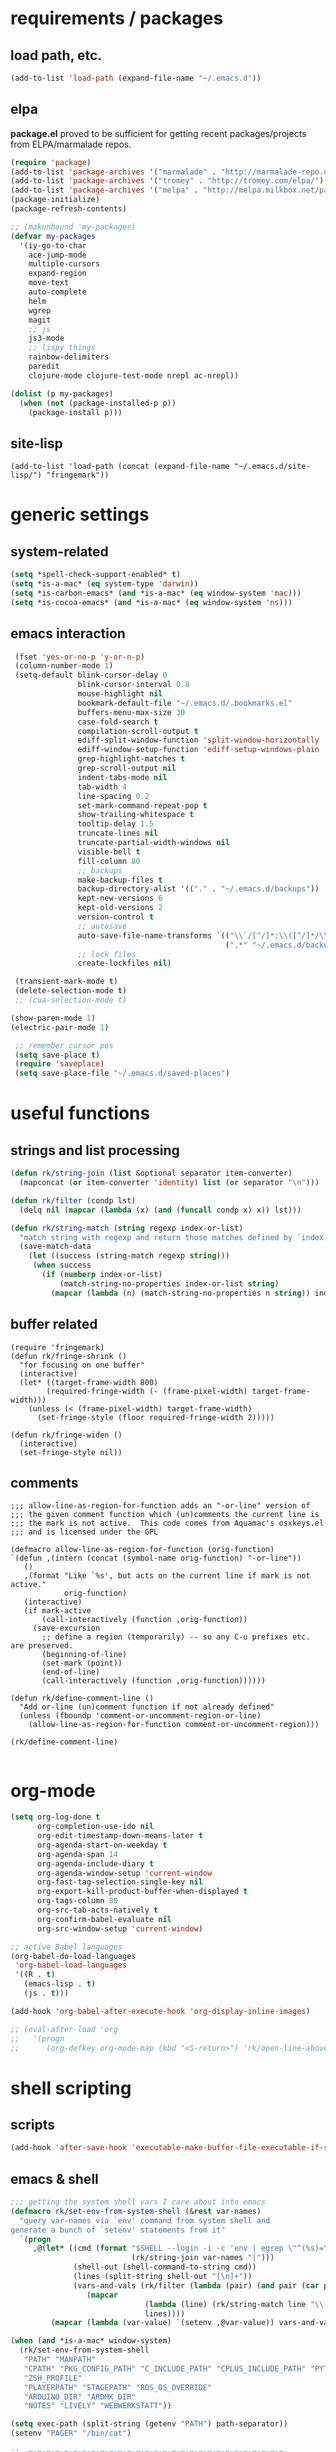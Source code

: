 * requirements / packages

** load path, etc.
#+BEGIN_SRC emacs-lisp
(add-to-list 'load-path (expand-file-name "~/.emacs.d"))
#+END_SRC

** elpa
*package.el* proved to be sufficient for getting recent packages/projects from
ELPA/marmalade repos.

#+BEGIN_SRC emacs-lisp
  (require 'package)
  (add-to-list 'package-archives '("marmalade" . "http://marmalade-repo.org/packages/") t)
  (add-to-list 'package-archives '("tromey" . "http://tromey.com/elpa/") t)
  (add-to-list 'package-archives '("melpa" . "http://melpa.milkbox.net/packages/") t)
  (package-initialize)
  (package-refresh-contents)
  
  ;; (makunbound 'my-packages)
  (defvar my-packages
    '(iy-go-to-char
      ace-jump-mode
      multiple-cursors
      expand-region
      move-text
      auto-complete
      helm
      wgrep
      magit
      ;; js
      js3-mode
      ;; lispy things
      rainbow-delimiters
      paredit
      clojure-mode clojure-test-mode nrepl ac-nrepl))
  
  (dolist (p my-packages)
    (when (not (package-installed-p p))
      (package-install p)))
#+END_SRC
** site-lisp
#+BEGIN_SRC elisp
  (add-to-list 'load-path (concat (expand-file-name "~/.emacs.d/site-lisp/") "fringemark"))
#+END_SRC
* generic settings
** system-related
#+BEGIN_SRC emacs-lisp
(setq *spell-check-support-enabled* t)
(setq *is-a-mac* (eq system-type 'darwin))
(setq *is-carbon-emacs* (and *is-a-mac* (eq window-system 'mac)))
(setq *is-cocoa-emacs* (and *is-a-mac* (eq window-system 'ns)))
#+END_SRC

#+RESULTS:
: t

** emacs interaction
#+BEGIN_SRC emacs-lisp
   (fset 'yes-or-no-p 'y-or-n-p)
   (column-number-mode 1)
   (setq-default blink-cursor-delay 0
                 blink-cursor-interval 0.8
                 mouse-highlight nil
                 bookmark-default-file "~/.emacs.d/.bookmarks.el"
                 buffers-menu-max-size 30
                 case-fold-search t
                 compilation-scroll-output t
                 ediff-split-window-function 'split-window-horizontally
                 ediff-window-setup-function 'ediff-setup-windows-plain
                 grep-highlight-matches t
                 grep-scroll-output nil
                 indent-tabs-mode nil
                 tab-width 4
                 line-spacing 0.2
                 set-mark-command-repeat-pop t
                 show-trailing-whitespace t
                 tooltip-delay 1.5
                 truncate-lines nil
                 truncate-partial-width-windows nil
                 visible-bell t
                 fill-column 80
                 ;; backups
                 make-backup-files t
                 backup-directory-alist '(("." . "~/.emacs.d/backups"))
                 kept-new-versions 6
                 kept-old-versions 2
                 version-control t
                 ;; autosave
                 auto-save-file-name-transforms `(("\\`/[^/]*:\\([^/]*/\\)*\\([^/]*\\)\\'" ,temporary-file-directory t)
                                                  (".*" "~/.emacs.d/backups" t))
                 ;; lock files
                 create-lockfiles nil)
  
   (transient-mark-mode t)
   (delete-selection-mode t)
   ;; (cua-selection-mode t)
  
  (show-paren-mode 1)
  (electric-pair-mode 1)
  
   ;; remember cursor pos
   (setq save-place t)
   (require 'saveplace)
   (setq save-place-file "~/.emacs.d/saved-places")
#+END_SRC

* useful functions
** strings and list processing
#+BEGIN_SRC emacs-lisp
(defun rk/string-join (list &optional separator item-converter)
  (mapconcat (or item-converter 'identity) list (or separator "\n")))

(defun rk/filter (condp lst)
  (delq nil (mapcar (lambda (x) (and (funcall condp x) x)) lst)))

(defun rk/string-match (string regexp index-or-list)
  "match string with regexp and return those matches defined by `index-or-list'"
  (save-match-data
    (let ((success (string-match regexp string)))
     (when success
       (if (numberp index-or-list)
           (match-string-no-properties index-or-list string)
         (mapcar (lambda (n) (match-string-no-properties n string)) index-or-list))))))
#+END_SRC
** buffer related
#+BEGIN_SRC elisp
  (require 'fringemark)
  (defun rk/fringe-shrink ()
    "for focusing on one buffer"
    (interactive)
    (let* ((target-frame-width 800)
          (required-fringe-width (- (frame-pixel-width) target-frame-width)))
      (unless (< (frame-pixel-width) target-frame-width)
        (set-fringe-style (floor required-fringe-width 2)))))
  
  (defun rk/fringe-widen ()
    (interactive)
    (set-fringe-style nil))
#+END_SRC
** comments
#+BEGIN_SRC elisp
  ;;; allow-line-as-region-for-function adds an "-or-line" version of
  ;;; the given comment function which (un)comments the current line is
  ;;; the mark is not active.  This code comes from Aquamac's osxkeys.el
  ;;; and is licensed under the GPL
  
  (defmacro allow-line-as-region-for-function (orig-function)
  `(defun ,(intern (concat (symbol-name orig-function) "-or-line"))
     ()
     ,(format "Like `%s', but acts on the current line if mark is not active."
              orig-function)
     (interactive)
     (if mark-active
         (call-interactively (function ,orig-function))
       (save-excursion
         ;; define a region (temporarily) -- so any C-u prefixes etc. are preserved.
         (beginning-of-line)
         (set-mark (point))
         (end-of-line)
         (call-interactively (function ,orig-function))))))
  
  (defun rk/define-comment-line ()
    "Add or-line (un)comment function if not already defined"
    (unless (fboundp 'comment-or-uncomment-region-or-line)
      (allow-line-as-region-for-function comment-or-uncomment-region)))
  
  (rk/define-comment-line)
  
#+END_SRC
* org-mode

#+BEGIN_SRC emacs-lisp
  (setq org-log-done t
        org-completion-use-ido nil
        org-edit-timestamp-down-means-later t
        org-agenda-start-on-weekday t
        org-agenda-span 14
        org-agenda-include-diary t
        org-agenda-window-setup 'current-window
        org-fast-tag-selection-single-key nil
        org-export-kill-product-buffer-when-displayed t
        org-tags-column 80
        org-src-tab-acts-natively t
        org-confirm-babel-evaluate nil
        org-src-window-setup 'current-window)

  ;; active Babel languages
  (org-babel-do-load-languages
   'org-babel-load-languages
   '((R . t)
     (emacs-lisp . t)
     (js . t)))

  (add-hook 'org-babel-after-execute-hook 'org-display-inline-images)

  ;; (eval-after-load 'org
  ;;   '(progn
  ;;      (org-defkey org-mode-map (kbd "<S-return>") 'rk/open-line-above)))
#+END_SRC

* shell scripting
** scripts
#+BEGIN_SRC emacs-lisp
(add-hook 'after-save-hook 'executable-make-buffer-file-executable-if-script-p)
#+END_SRC
** emacs & shell
#+BEGIN_SRC emacs-lisp
  ;;; getting the system shell vars I care about into emacs
  (defmacro rk/set-env-from-system-shell (&rest var-names)
    "query var-names via `env' command from system shell and
  generate a bunch of `setenv' statements from it"
    `(progn
       ,@(let* ((cmd (format "$SHELL --login -i -c 'env | egrep \"^(%s)=\"'"
                             (rk/string-join var-names "|")))
                (shell-out (shell-command-to-string cmd))
                (lines (split-string shell-out "[\n]+"))
                (vars-and-vals (rk/filter (lambda (pair) (and pair (car pair) (cadr pair)))
                   (mapcar
                                (lambda (line) (rk/string-match line "\\([^=]+\\)=\\(.*\\)" '(1 2)))
                                lines))))
           (mapcar (lambda (var-value) `(setenv ,@var-value)) vars-and-vals))))
  
  (when (and *is-a-mac* window-system)
    (rk/set-env-from-system-shell
     "PATH" "MANPATH"
     "CPATH" "PKG_CONFIG_PATH" "C_INCLUDE_PATH" "CPLUS_INCLUDE_PATH" "PYTHONPATH"
     "ZSH_PROFILE"
     "PLAYERPATH" "STAGEPATH" "ROS_OS_OVERRIDE"
     "ARDUINO_DIR" "ARDMK_DIR"
     "NOTES" "LIVELY" "WEBWERKSTATT"))
  
  (setq exec-path (split-string (getenv "PATH") path-separator))
  (setenv "PAGER" "/bin/cat")
  
  ;; -=-=-=-=-=-=-=-=-=-=-=-=-=-=-=-=-=-=-=-=-=-=-=-=-=-=-=-=-=-
  
  ;;; eshell
  (setq eshell-buffer-shorthand t)
  
  ;;; tramp
  (setq tramp-default-user-alist '(("\\`smb\\'" nil nil)
                                   ("\\`\\(?:fcp\\|krlogin\\|r\\(?:cp\\|emcp\\|sh\\)\\|telnet\\)\\'" nil "robert")
                                   ("\\`\\(?:ksu\\|su\\(?:do\\)?\\)\\'" nil "root")
                                   ("\\`\\(?:socks\\|tunnel\\)\\'" nil "robert")
                                   ("\\`synce\\'" nil nil)
                                   ("\\`ssh\\'" "nil" "robert")))
  
  ;; -=-=-=-=-=-=-=-=-=-=-=-=-=-=-=-=-=-=-=-=-=-=-=-=-=-=-=-=-=-
  
  (defun rk/shell-exec-and-replace-lines ()
    (interactive)
    (rk/do-for-each-line-in-region 'shell-command-to-string))
  
  (defun rk/shell-exec-expression (&optional print-it)
    (interactive "p")
    (let* ((start (if (region-active-p) (mark) (line-beginning-position)))
           (end (if (region-active-p) (point) (line-end-position)))
           (lines (split-string (buffer-substring-no-properties start end) "[\n]+"))
           (command (rk/string-join lines " \\\n"))
           (result (shell-command-to-string command)))
      (if (= 4 print-it)
          (let (deactivate-mark)
            (push-mark nil nil t)
            (insert result))
        (slime-flash-region start end 0.7))))
  
  ;; -=-=-=-=-=-=-=-=-=-=-=-=-=-=-=-=-=-=-=-=-=-=-=-=-=-=-=-=-=-
  
  ;;; eshell
  
  (defun eshell/edit (file)
    (find-file file))
  
  
  (defun eshell/ll (&rest ARGS)
    (eshell/ls (cons "-l" ARGS)))
  
  ;; -=-=-=-=-=-=-=-=-=-=-=-=-=-=-=-=-=-=-=-=-=-=-=-=-=-=-=-=-=-
  
  (custom-set-variables
   '(Man-notify-method (quote pushy)))
  
  ;; -=-=-=-=-=-=-=-=-=-=-=-=-=-=-=-=-=-=-=-=-=-=-=-=-=-=-=-=-=-
  
  ;;; doesn't really belong here
  (set-default 'comint-scroll-to-bottom-on-input t)
  (set-default 'comint-scroll-to-bottom-on-output t)
  (set-default 'comint-move-point-for-output t)
  
  ;; -=-=-=-=-=-=-=-=-=-=-=-=-=-=-=-=-=-=-=-=-=-=-=-=-=-=-=-=-=-
  
  (defun rk/visit-term-buffer ()
    "Create or visit a terminal buffer."
    (interactive)
    (if (not (get-buffer "*ansi-term*"))
        (progn
          (ansi-term (getenv "SHELL")))
      (switch-to-buffer "*ansi-term*")))
  
  (add-hook 'term-mode-hook (lambda () (setq show-trailing-whitespace nil)))
  ;; (add-hook 'term-mode-hook (lambda () (set-buffer-process-coding-system 'utf-8-unix 'utf-8-unix)))
  ;; (remove-hook 'term-mode-hook (car term-mode-hook))
  
#+END_SRC
* misc
** windows
#+BEGIN_SRC emacs-lisp
(winner-mode 1) ;; C-c <left>, C-c <right> for back/forth window layout

;;; resize windows interactively, from http://www.emacswiki.org/emacs/WindowResize
(defun resize-window (&optional arg)    ; Hirose Yuuji and Bob Wiener
  "*Resize window interactively."
  (interactive "p")
  (if (one-window-p) (error "Cannot resize sole window"))
  (or arg (setq arg 10))
  (let (c)
    (catch 'done
      (while t
    (message
     "h=heighten, s=shrink, w=widen, n=narrow (by %d);  1-9=unit, q=quit"
     arg)
    (setq c (read-char))
    (condition-case ()
        (cond
         ((= c ?h) (enlarge-window arg))
         ((= c ?s) (shrink-window arg))
         ((= c ?w) (enlarge-window-horizontally arg))
         ((= c ?n) (shrink-window-horizontally arg))
         ((= c ?\^G) (keyboard-quit))
         ((= c ?q) (throw 'done t))
         ((and (> c ?0) (<= c ?9)) (setq arg (- c ?0)))
         (t (beep)))
      (error (beep)))))
    (message "Done.")))

(global-set-key (kbd "<f6>") 'resize-window)
;; -=-=-=-=-=-=-=-=-=-=-=-=-=-=-=-=-=-=-=-=-=-=-=-=-=-=-=-

(add-to-list 'same-window-regexps ".*")

;; -=-=-=-=-=-=-=-=-=-=-=-=-=-=-=-=-=-=-=-=-=-=-=-=-=-=-=-

(eval-after-load "compile"
'(defun compilation-goto-locus (msg mk end-mk)
  "Jump to an error corresponding to MSG at MK.
All arguments are markers.  If END-MK is non-nil, mark is set there
and overlay is highlighted between MK and END-MK."
  ;; Show compilation buffer in other window, scrolled to this error.
  (let* ((from-compilation-buffer (eq (window-buffer (selected-window))
                  (marker-buffer msg)))
     ;; Use an existing window if it is in a visible frame.
     (pre-existing (get-buffer-window (marker-buffer msg) 0))
     (w (if (and from-compilation-buffer pre-existing)
        ;; Calling display-buffer here may end up (partly) hiding
        ;; the error location if the two buffers are in two
        ;; different frames.  So don't do it if it's not necessary.
        pre-existing
      (let ((display-buffer-reuse-frames t)
        (pop-up-windows t))
        ;; Pop up a window.
        (display-buffer (marker-buffer msg)))))
     (highlight-regexp (with-current-buffer (marker-buffer msg)
             ;; also do this while we change buffer
             (compilation-set-window w msg)
             compilation-highlight-regexp)))
;; Ideally, the window-size should be passed to `display-buffer' (via
;; something like special-display-buffer) so it's only used when
;; creating a new window.
(unless pre-existing (compilation-set-window-height w))

(switch-to-buffer (marker-buffer mk))

    ;; was
;; (if from-compilation-buffer
;;     ;; If the compilation buffer window was selected,
;;     ;; keep the compilation buffer in this window;
;;     ;; display the source in another window.
;;     (let ((pop-up-windows t))
;;       (pop-to-buffer (marker-buffer mk) 'other-window))
;;   (if (window-dedicated-p (selected-window))
;;       (pop-to-buffer (marker-buffer mk))
;;     (switch-to-buffer (marker-buffer mk))))
;; If narrowing gets in the way of going to the right place, widen.
(unless (eq (goto-char mk) (point))
  (widen)
  (goto-char mk))
(if end-mk
    (push-mark end-mk t)
  (if mark-active (setq mark-active)))
;; If hideshow got in the way of
;; seeing the right place, open permanently.
(dolist (ov (overlays-at (point)))
  (when (eq 'hs (overlay-get ov 'invisible))
    (delete-overlay ov)
    (goto-char mk)))

(when highlight-regexp
  (if (timerp next-error-highlight-timer)
      (cancel-timer next-error-highlight-timer))
  (unless compilation-highlight-overlay
    (setq compilation-highlight-overlay
      (make-overlay (point-min) (point-min)))
    (overlay-put compilation-highlight-overlay 'face 'next-error))
  (with-current-buffer (marker-buffer mk)
    (save-excursion
      (if end-mk (goto-char end-mk) (end-of-line))
      (let ((end (point)))
    (if mk (goto-char mk) (beginning-of-line))
    (if (and (stringp highlight-regexp)
         (re-search-forward highlight-regexp end t))
        (progn
          (goto-char (match-beginning 0))
          (move-overlay compilation-highlight-overlay
                (match-beginning 0) (match-end 0)
                (current-buffer)))
      (move-overlay compilation-highlight-overlay
            (point) end (current-buffer)))
    (if (or (eq next-error-highlight t)
        (numberp next-error-highlight))
        ;; We want highlighting: delete overlay on next input.
        (add-hook 'pre-command-hook
              'compilation-goto-locus-delete-o)
      ;; We don't want highlighting: delete overlay now.
      (delete-overlay compilation-highlight-overlay))
    ;; We want highlighting for a limited time:
    ;; set up a timer to delete it.
    (when (numberp next-error-highlight)
      (setq next-error-highlight-timer
        (run-at-time next-error-highlight nil
                 'compilation-goto-locus-delete-o)))))))
(when (and (eq next-error-highlight 'fringe-arrow))
  ;; We want a fringe arrow (instead of highlighting).
  (setq next-error-overlay-arrow-position
    (copy-marker (line-beginning-position)))))))
#+END_SRC

** frames
Suppress GUI features
#+BEGIN_SRC emacs-lisp
(setq use-file-dialog nil)
(setq use-dialog-box nil)
(setq inhibit-startup-screen t)
(setq inhibit-startup-echo-area-message t)
(when (fboundp 'tool-bar-mode)
  (tool-bar-mode -1))
(when (fboundp 'set-scroll-bar-mode)
  (set-scroll-bar-mode nil))
#+END_SRC
*** Mac OS fullscreen
#+BEGIN_SRC emacs-lisp
  (when (fboundp 'ns-toggle-fullscreen)
    (defadvice ns-toggle-fullscreen (after mark-full-screen activate)
      (set-frame-parameter nil
                           'is-full-screen
                           (not (frame-parameter nil 'is-full-screen)))))

  (when (and *is-cocoa-emacs* (not (fboundp 'ns-toggle-fullscreen)))
    (defun ns-toggle-fullscreen ()
      "Toggle full screen"
      (interactive)
      ;; (debug)
      (set-frame-parameter
       nil 'fullscreen
       (when (not (frame-parameter nil 'fullscreen)) 'fullscreen))))

  (when (fboundp 'ns-toggle-fullscreen)
    ;; Command-Option-f to toggle fullscreen mode
    (global-set-key (kbd "M-s-ƒ") 'ns-toggle-fullscreen))
#+END_SRC
* project support
** find stuff
#+BEGIN_SRC emacs-lisp
  ;;; adapted from textmate.el
  
  ;;;;;;;;;;;;
  ;; helper ;;
  ;;;;;;;;;;;;
  
  ;; http://snipplr.com/view/18683/stringreplace/
  (defun rk/string-replace (this withthat in)
    "replace THIS with WITHTHAT' in the string IN"
    (with-temp-buffer
      (insert in)
      (goto-char (point-min))
      (while (search-forward this nil t)
        (replace-match withthat nil t))
      (buffer-substring (point-min) (point-max))))
  
  ;;;;;;;;;;;;;;;;;;
  ;; project root ;;
  ;;;;;;;;;;;;;;;;;;
  (defvar *rk/project-root* nil
    "Used internally to cache the project root.")
  
  (defvar *rk/project-roots* '(".git" ".hg" "Rakefile" "Makefile" "README" "README.md" "build.xml" ".emacs-project")
  "The presence of any file/directory in this list indicates a project root.")
  
  (defun rk/find-project-root (&optional root)
    "Determines the current project root by recursively searching for an indicator."
    (when (null root) (setq root default-directory))
    (cond
     ((rk/root-matches root *rk/project-roots*)
      (expand-file-name root))
     ((equal (expand-file-name root) "/") nil)
     (t (rk/find-project-root (concat (file-name-as-directory root) "..")))))
  
  (defun rk/project-root ()
    "Returns the current project root."
    (when (or
           (null *rk/project-root*)
           (not (string-match *rk/project-root* default-directory)))
      (let ((root (rk/find-project-root)))
        (if root
            (setq *rk/project-root* (expand-file-name (concat root "/")))
          (setq *rk/project-root* nil))))
    ,*rk/project-root*)
  
  ;;; -=-=-=-=-=-=-=-=-=-
  
  (defun rk/root-match(root names)
    (member (car names) (directory-files root)))
  
  (defun rk/root-matches(root names)
    (if (rk/root-match root names)
        (rk/root-match root names)
        (if (eq (length (cdr names)) 0)
            'nil
            (rk/root-matches root (cdr names)))))
  
  ;;;;;;;;;;;;;;;;
  ;; find files ;;
  ;;;;;;;;;;;;;;;;
  (defun rk/find-project-files (root)
    "Finds all files in a given 'project'. What a project is, is determined by textmate.
  Contrary to 'textmate-find-project-files' this search uses find and it's prune option to
  not recurse into dirs that should be ignored. The shell command  outputed is sth like
  find -E . \\( -type f -a -not \\( -name \"*#\" -o -name \".gitignore\" -o -name \"*~\" -o -name \"*.lock\" -o -name \"*.DS_Store\" -o -name \"*elc\" \\) \\) -o -type d \\( -name \".git\" -o -name \".svn\" -o -name \"vendor\" -o -name \"fixtures\" -o -name \"tmp\" -o -name \"log\" -o -name \"classes\" -o -name \"build\" -o -name \"_temp\" \\) -not -prune | sed 's:/Users/robert/robertkrahn.org/notes//::'"
    (flet ((as-name-arg (string) (concat "-name \"" string "\""))
           ;; when rk/find-file-ignores = '("*#" ".gitignore") this
           ;; outputs "-name \"*#\" -o -name \".gitignore\""
           (make-ignore-args (ignore-list) (mapconcat 'as-name-arg ignore-list " -o ")))
      (split-string (shell-command-to-string
                     (concat "find -E " root " \\( -type f -a -not \\( "
                             (make-ignore-args rk/find-file-ignores)
                             " \\) \\) -o -type d \\( "
                             (make-ignore-args rk/find-dir-ignores)
                             " \\) -not -prune | sed 's:"
                             ,*rk/project-root*
                             "/::'")) "\n" t)))
  
  (setq
   rk/find-file-ignores '("*#" ".gitignore" "*~" "*.lock" "*.DS_Store" "*elc" "*.xcodeproj" "*.nib" "*.framework" "*.app" "*.pbproj" "*.pbxproj" "*.xcode" "*.xcodeproj" "*.bundle" "*.pyc" "*.elc")
   rk/find-dir-ignores '(".git" ".svn" "vendor" "fixtures" "tmp" "log" "classes" "build" "*_temp"))
  
  (defun rk/project-files (root)
    (sort
      (rk/find-project-files root)
      '(lambda (a b) (< (length a) (length b)))))
  
#+END_SRC
* grep
#+BEGIN_SRC emacs-lisp
;; writable grep
(require 'wgrep)
(setq wgrep-auto-save-buffer t)
#+END_SRC
* dired

#+BEGIN_SRC emacs-lisp
;; -=-=-=-=-=-=-=-=-=-=-=-=-=-=-=-=-=-=-=-=-=-=-=-=-=-=-=-
;;; wdired
(eval-after-load "wdired"
  '(progn (define-key dired-mode-map (kbd "e") 'wdired-change-to-wdired-mode)
          (setq wdired-allow-to-change-permissions t)))
#+END_SRC

#+RESULTS:

** languages
*** lisp
**** general lispy stuff
#+BEGIN_SRC emacs-lisp
  (autoload 'enable-paredit-mode "paredit")
  
  (defun maybe-map-paredit-newline ()
    (unless (or (eq major-mode 'inferior-emacs-lisp-mode) (minibufferp))
      (local-set-key (kbd "RET") 'paredit-newline)))
  
  (add-hook 'paredit-mode-hook 'maybe-map-paredit-newline)
  
  (eval-after-load 'paredit
    '(progn
       ;; These are handy everywhere, not just in lisp modes
       (global-set-key (kbd "M-(") 'paredit-wrap-round)
       (global-set-key (kbd "M-[") 'paredit-wrap-square)
       (global-set-key (kbd "M-{") 'paredit-wrap-curly)
  
       (global-set-key (kbd "M-)") 'paredit-close-round-and-newline)
       (global-set-key (kbd "M-]") 'paredit-close-square-and-newline)
       (global-set-key (kbd "M-}") 'paredit-close-curly-and-newline)
  
       (dolist (binding (list (kbd "C-<left>") (kbd "C-<right>")
                              (kbd "C-M-<left>") (kbd "C-M-<right>")))
         (define-key paredit-mode-map binding nil))
  
       ;; Disable kill-sentence, which is easily confused with the kill-sexp
       ;; binding, but doesn't preserve sexp structure
       (define-key paredit-mode-map [remap kill-sentence] nil)
       (define-key paredit-mode-map [remap backward-kill-sentence] nil)))
  
  
  ;; Compatibility with other modes
  
  (add-hook 'minibuffer-setup-hook 'conditionally-enable-paredit-mode)
  
  (defvar paredit-minibuffer-commands '(eval-expression
                                        pp-eval-expression
                                        eval-expression-with-eldoc)
    "Interactive commands for which paredit should be enabled in the minibuffer.")
  
  (defun conditionally-enable-paredit-mode ()
    "Enable paredit during lisp-related minibuffer commands."
    (if (memq this-command paredit-minibuffer-commands)
        (enable-paredit-mode)))
  
  (defun lisp-setup ()
    "Enable features useful in any Lisp mode."
    (enable-paredit-mode)
    (rainbow-delimiters-mode)
    (turn-on-eldoc-mode))
  
  (let* ((lispy-hooks '(emacs-lisp-mode-hook
                        ielm-mode-hook
                        lisp-mode-hook
                        inferior-lisp-mode-hook
                        pareditlisp-interaction-mode-hook
                        clojure-mode-hook)))
    (dolist (hook lispy-hooks)
      (add-hook hook 'lisp-setup)))
  
  
  ;; (define-key emacs-lisp-mode-map (kbd "C-x C-a") 'pp-macroexpand-last-sexp)
  
  ;; ;; -=-=-=-=-=-=-=-=-=-=-=-=-=-=-=-=-=-=-=-=-=-=-=-=-=-=-=-=-=-
  
  ;; (defun rk/bounds-of-defun ()
  ;;   "uses beginning-of-defun and end-of-defun to determine the bounds"
  ;;   (save-excursion
  ;;     `(,(progn (beginning-of-defun) (point)) . ,(progn (end-of-defun) (point)))))
  
  ;; (defun rk/eval-defun-flash ()
  ;;   (interactive)
  ;;   (let* ((bounds (rk/bounds-of-defun))
  ;;          (start (car bounds))
  ;;          (end (cdr bounds)))
  ;;     (slime-flash-region start end 0.7)
  ;;     (eval-region start end t)))
  
  ;; (define-key emacs-lisp-mode-map (kbd "M-SPC") 'rk/eval-defun-flash)
#+END_SRC

**** clojure
#+BEGIN_SRC emacs-lisp
  ;;; nrepl setup
  (setq nrepl-hide-special-buffers t)
  (setq nrepl-popup-stacktraces-in-repl t)
  (setq nrepl-history-file "~/.emacs.d/nrepl-history")
  
  ;;; my nrepl keys
  
  (defvar rk/nrepl-key-map (make-keymap) "my nrepl keys")
  
  (defun rk/nrepl-print-and-mark ()
    (interactive)
    (push-mark (point) t t)
    (nrepl-eval-print-last-expression))
  
  (define-key rk/nrepl-key-map (kbd "C-x C-p") 'rk/nrepl-print-and-mark)
  (define-key rk/nrepl-key-map (kbd "s-p") 'rk/nrepl-print-and-mark)
  (define-key rk/nrepl-key-map (kbd "s-d") 'nrepl-eval-last-expression)
  (define-key rk/nrepl-key-map (kbd "s-i") 'nrepl-pprint-eval-last-expression)
  (define-key rk/nrepl-key-map (kbd "s-I") 'nrepl-src)
  
  (define-minor-mode rk/nrepl-minor-mode
    "A minor mode so that my key settings override annoying major modes."
    nil " rknREPL" rk/nrepl-key-map)
  
  (defun rk/turn-on-nrepl-minor-mode () (rk/nrepl-minor-mode 1))
  
  (add-hook 'nrepl-interaction-mode-hook 'nrepl-turn-on-eldoc-mode)
  (add-hook 'nrepl-interaction-mode-hook 'rk/turn-on-nrepl-minor-mode t t)
  
  ;;; auto-complete
  (require 'ac-nrepl)
  (eval-after-load "auto-complete"
    '(add-to-list 'ac-modes 'nrepl-mode))
  (add-hook 'nrepl-mode-hook 'ac-nrepl-setup)
#+END_SRC
* version control
** magit
#+BEGIN_SRC emacs-lisp
  (setq magit-save-some-buffers nil
        magit-process-popup-time 10
        magit-completing-read-function 'magit-ido-completing-read
        magit-log-auto-more t
        magit-log-cutoff-length 300)
  
  (defun magit-status-somedir ()
    (interactive)
    (let ((current-prefix-arg t))
      (magit-status default-directory)))
  
  (define-key vc-prefix-map (kbd "SPC") 'magit-status-somedir)
#+END_SRC
* helm
** basics
#+BEGIN_SRC emacs-lisp
  (require 'helm-config)
  (require 'helm-imenu)
  (helm-mode 1)
  
  (setq helm-candidate-number-limit nil
        helm-samewindow nil ;; already covered by my window init
        helm-c-use-adaptative-sorting t
        enable-recursive-minibuffers t)
  
  (defun rk/helm-symbols (arg)
    (interactive "P")
    ;; see `helm-occur'
    (let ((init (and (equal arg '(4)) (thing-at-point 'symbol)))
          (buffers (list (current-buffer)))
          (helm-multi-occur-buffer-list (list (buffer-name (current-buffer))))
          ;; (helm-compile-source-functions
          ;;  ;; rule out helm-match-plugin because the input is one regexp
          ;;  (delq 'helm-compile-source--match-plugin
          ;;        (copy-sequence helm-compile-source-functions)))
          )
      (helm-occur-init-source)
      (helm-attrset 'name "Occur" helm-c-source-occur)
      (helm :prompt "Search for symbol: "
            :input init
            :default (thing-at-point 'symbol)
            :sources '(helm-c-source-imenu
                       helm-c-source-occur)
            :buffer "*helm symbols*")))
  
  (defvar rk/helm-c-source-projectf
    '((name . "Project files")
      (disable-shortcuts) ;; Needed for filenames with capitals letters.
      (candidates . (lambda () (with-helm-current-buffer
                            (let ((dir (rk/project-root)))
                              (mapcar (lambda (ea) (concat dir ea)) (rk/project-files dir))))))
      (type . file))
    "Uses `rk/project-files' as input.")
  
  (defun rk/helm-projectf ()
    (interactive)
    (helm :sources 'rk/helm-c-source-projectf
          :buffer "*helm project files*"))
  
  (defun rk/helm-buffers-and-files ()
    (interactive)
    (helm
     :prompt "Switch to: "
     :candidate-number-limit 20
     :sources '(helm-c-source-buffers-list
                rk/helm-c-source-projectf
                helm-c-source-recentf
                helm-c-source-bookmarks)))
  
#+END_SRC
** auto-complete
#+BEGIN_SRC emacs-lisp
  (defvar rk/helm-c-source-ac-completion
    '((name . "Auto Completion")
      (init . (lambda ()
                (with-helm-current-buffer
                  (ac-abort)
                  (ac-start)
                  (helm-attrset 'ac-candidates (ac-candidates))
                  (ac-abort))))
      (candidates . (lambda () (helm-attr 'ac-candidates)))
      (action . (lambda (partial) (insert-and-inherit partial
                              ;; fixme not only usable for js...
                              ;; (substring partial (length (rk/ac-slime-js-prefix-string)))
                                   
                              )))
      ))
  
  (defun rk/helm-ac-completion ()
    (interactive)
    (helm
     :prompt "Completion: "
     :sources '(rk/helm-c-source-ac-completion)))
#+END_SRC
* auto-complete
#+BEGIN_SRC emacs-lisp
  ;; -*-no-byte-compile: t; -*-
  
  (require 'auto-complete)
  (require 'auto-complete-config)
  (global-auto-complete-mode t)
  (setq ac-auto-start nil)
  (setq ac-dwim nil) ; To get pop-ups with docs even if a word is uniquely completed
  (setq ac-quick-help-delay 0.3)
  (setq ac-use-fuzzy t)
  (define-key ac-completing-map (kbd "C-n") 'ac-next)
  (define-key ac-completing-map (kbd "C-p") 'ac-previous)
  
  ;;----------------------------------------------------------------------------
  ;; Use Emacs' built-in TAB completion hooks to trigger AC (Emacs >= 23.2)
  ;;----------------------------------------------------------------------------
  (setq tab-always-indent t)  ;; use 'complete when auto-complete is disabled
  (add-to-list 'completion-styles 'initials t)
  
  ;; hook AC into completion-at-point
  (defun set-auto-complete-as-completion-at-point-function ()
    (setq completion-at-point-functions '(auto-complete)))
  (add-hook 'auto-complete-mode-hook 'set-auto-complete-as-completion-at-point-function)
  
  
  (set-default 'ac-sources
               '(ac-source-dictionary
                 ac-source-words-in-buffer
                 ac-source-words-in-same-mode-buffers
                 ac-source-words-in-all-buffer))
  
  (dolist (mode '(magit-log-edit-mode log-edit-mode org-mode text-mode haml-mode
                  sass-mode yaml-mode csv-mode espresso-mode haskell-mode
                  html-mode sh-mode clojure-mode
                  lisp-mode textile-mode markdown-mode tuareg-mode
                  js3-mode css-mode less-css-mode
                  octave-mode))
    (add-to-list 'ac-modes mode))
  
  
  ;; Exclude very large buffers from dabbrev
  (defun sanityinc/dabbrev-friend-buffer (other-buffer)
    (< (buffer-size other-buffer) (* 1 1024 1024)))
  
  (setq dabbrev-friend-buffer-function 'sanityinc/dabbrev-friend-buffer)
  
#+END_SRC
* social
** erc
#+BEGIN_SRC elisp
    (require 'erc)
    
    (setq erc-hide-list '("JOIN" "PART" "QUIT")
          erc-nick "rksm"
          erc-notifications-mode t)
    
    (erc-autojoin-mode t)
    (setq erc-autojoin-channels-alist
      '((".*\\.freenode.net" "#emacs" "#Node.js" "#clojure" "#ace")))
    
    
    
#+END_SRC
* javascript
** js3
#+BEGIN_SRC elisp
  
  (defvar js-modes '(js-mode js2-mode js3-mode))
  
  (defmacro add-mode-hook-for-js (hook-function &optional append)
    `(dolist (hook '(js-mode-hook js2-mode-hook js3-mode-hook))
       (add-hook hook ,hook-function ,append)))
  
  (defcustom preferred-javascript-mode 'js3-mode
    "Javascript mode to use for .js files"
    :type 'symbol
    :group 'programming
    :options js-modes)
  
  (defvar preferred-mmm-javascript-mode 'js-mode)
  (defvar preferred-javascript-indent-level 4)
  
  ;; js2-mode
  (setq js2-use-font-lock-faces t
        js2-mode-must-byte-compile nil
        js2-basic-offset preferred-javascript-indent-level
        js2-indent-on-enter-key t
        js2-auto-indent-p t
        js2-bounce-indent-p t)
  
  ;; js-mode
  (setq js-flat-functions t)
  (setq js-indent-level preferred-javascript-indent-level)
  
  ;; (eval-after-load "js"
  ;;   '(progn
  ;;      (modify-syntax-entry ?- "_" js-mode-syntax-table)))
  
  ;; standard javascript-mode
  (setq javascript-indent-level preferred-javascript-indent-level)
  
  
  ;; MMM submode regions in html
  (eval-after-load 'mmm-vars
    `(progn
       (mmm-add-group
        'html-js
        '((js-script-cdata
           :submode ,preferred-mmm-javascript-mode
           :face mmm-code-submode-face
           :front "<script[^>]*>[ \t\n]*\\(//\\)?<!\\[CDATA\\[[ \t]*\n?"
           :back "[ \t]*\\(//\\)?]]>[ \t\n]*</script>"
           :insert ((?j js-tag nil @ "<script language=\"JavaScript\">"
                        @ "\n" _ "\n" @ "</script>" @)))
          (js-script
           :submode ,preferred-mmm-javascript-mode
           :face mmm-code-submode-face
           :front "<script[^>]*>[ \t]*\n?"
           :back "[ \t]*</script>"
           :insert ((?j js-tag nil @ "<script language=\"JavaScript\">"
                        @ "\n" _ "\n" @ "</script>" @)))
          (js-inline
           :submode ,preferred-mmm-javascript-mode
           :face mmm-code-submode-face
           :front "on\w+=\""
           :back "\"")))
       (dolist (mode (list 'html-mode))
         (mmm-add-mode-ext-class mode "\\.r?html\\(\\.erb\\)?$" 'html-js))))
  
  ;; -=-=-=-=-=-=-=-=-=-=-=-=-=-=-=-=-=-=-=-=-=-=-=-=-=-=-=-=-=-
  
  ;;; no annoying warnings (help-echos) that won't go away for js3
  (add-hook 'js3-mode-hook (lambda () (tooltip-mode -1)))
  
  ;; -=-=-=-=-=-=-=-=-=-=-=-=-=-=-=-=-=-=-=-=-=-=-=-=-=-=-=-
  
  
  ;; use jshint
  ;; On-the-fly syntax checking
  ;; (require 'flymake-jshint)
  ;; (setq flymake-jslint-command "jshint")
  
  ;; -=-=-=-=-=-=-=-=-=-=-=-=-=-=-=-=-=-=-=-=-=-=-=-=-=-=-=-
  
  
  ;;; js3 specific
  (eval-after-load "js3"
    '(progn
      (defadvice js3-end-of-line (before js3-eol-support-mark)
       "allow to set mark int transient mark mode"
       (rk/set-mark-on-shift-press))
  
      (defadvice js3-beginning-of-line (before js3-bol-support-mark)
       "allow to set mark int transient mark mode"
       (rk/set-mark-on-shift-press))
  
      ;; (defadvice js3-mode-create-imenu-index (after js3-lively-imneu-defs)
      ;;   "Add Lively class/method/object defs into return value for `imenu--index-alist'."
      ;;   ;; store into this value to change return
      ;;   ad-return-value)
  
      (ad-activate 'js3-end-of-line)
      (ad-activate 'js3-beginning-of-line)
      ;; (ad-activate 'js3-mode-create-imenu-index)
  
      (modify-syntax-entry ?_ "w" js3-mode-syntax-table)))
  
  ;; (set-default 'js3-indent-level 4)
  
  (setq js3-indent-level 4
        js3-cleanup-whitespace t
        js3-consistent-level-indent-inner-bracket t
        js3-enter-indents-newline t
        js3-highlight-level 3
        js3-mirror-mode nil
        js3-missing-semi-one-line-override t
        js3-rebind-eol-bol-keys t
        js3-highlight-external-variables t)
  
  
  ;; -=-=-=-=-=-=-=-=-=-=-=-=-=-=-=-=-=-=-=-=-=-=-=-=-=-=-=-
  
  
  ;;; pretty print json
  (defun rk/pretty-json ()
    (interactive)
    (when (not (region-active-p))
      (error "need selection"))
    (let ((start (min (point) (mark)))
          (end (max (point) (mark))))
      (save-excursion
        (save-restriction
          (narrow-to-region start end)
          (goto-char (point-min))
          ;; line break after first "{"
          (if (re-search-forward "{\\([^\n]\\)" (point-max) t)
              (replace-match "{\n\\1" nil nil))
          ;; line break after every,
          (while (re-search-forward ",[\s-]*\\([^\n]\\)" (point-max) t)
            (replace-match ",\n\\1" nil nil))
          (goto-char (point-max))
          (if (re-search-backward "\\([^\n]\\)}" (point-min) t)
              (replace-match "\\1\n}" nil nil))
          (delete-trailing-whitespace (point-min) (point-max)))
        (indent-region start end))))
  
  (defun rk/remove-line-breaks ()
    (interactive)
    (when (not (region-active-p))
      (error "need selection"))
    (save-excursion
      (save-restriction
        (narrow-to-region (point) (mark))
        (goto-char (point-min))
        (while (re-search-forward "\n[\s-]*" (point-max) t)
          (replace-match "" nil nil)))))
  
  
  (defun rk/convert-js-var-block (start end)
    (interactive "r")
    (let ((new-end start))
      (save-excursion
        (save-restriction
          (narrow-to-region start end)
          (goto-char (point-min))
          ;; skip the first var
          (re-search-forward "\\s-*\\(var\\)\\s-+" (point-max) t)
          ;; replace all preceding vars
          (while (re-search-forward "\\(;\\)?\\(\\s-*\n\\s-*var\\s-+\\)" (point-max) t)
            (replace-match ",\n" nil nil))
          (setq new-end (point-max)))
        (indent-region start new-end))))
  
  (defun rk/toggle-js-whitespace-cleanup ()
    (interactive)
    (set-default 'js3-cleanup-whitespace (not js3-cleanup-whitespace))
    (message (concat "js3-cleanup-whitespace set to " (prin1-to-string js3-cleanup-whitespace))))
  
  (defun rk/js-make-pretty-with-uglify (js-source)
    (let ((temp-file (make-temp-file "ugly-json")))
      (unwind-protect
          (with-temp-buffer
            (insert js-source)
            (write-file temp-file)
            (let* ((cmd (concat "uglifyjs --beautify --indent 4 " temp-file))
                   (result (shell-command-to-string cmd)))
              (if (string-match "DEBUG: Error" result)
                  (message "Error running JS beautifier. Is source code valid?")
                (substring result 1 (- (length result) 2)))))
        (delete-file temp-file))))
  
  (defun rk/js-prettify-and-insert ()
    (interactive)
    ;; escape source in "(...);" so that JSON expressions go through
    (rk/with-active-region-or-line start end
      (let ((js-source (format "(%s);" (rk/current-region-or-line-string)))
            deactivate-mark)
        (kill-region start end)
        (push-mark nil t t)
        (insert (rk/js-make-pretty-with-uglify js-source)))))
  
  ;; -=-=-=-=-=-=-=-=-=-=-=-=-=-=-=-=-=-=-=-=-=-=-=-=-=-=-=-
  
  
  ;;; js3 ast helper
  (defun rk/js3-node-name-at-point ()
    ""
    (interactive)
    (message (js3-node-short-name (js3-node-at-point))))
  
  (defun rk/js3-get-func-def-info ()
    "example: returns '(\"$world\" \"addScript\" \"foo\"
    \"$world.addScript(fu|nction foo() {});\") from
    '$world.addScript(fu|nction () {});'"
    (let* ((current-node (js3-node-at-point))
           (func-node (if (= js3-FUNCTION (js3-node-type current-node))
                          current-node
                        (js3-node-get-enclosing-scope current-node)))
           (func-parent-node (js3-node-parent func-node))
            target-node)
       (when (and func-node func-parent-node (= js3-CALL (js3-node-type func-parent-node)))
         (setq target-node (js3-call-node-target func-parent-node))
         (mapcar 'js3-node-string (list
                                   (js3-prop-get-node-left target-node)
                                   (js3-prop-get-node-right target-node)
                                   (js3-function-node-name func-node)
                                   func-parent-node)))))
  
  ;; js3-node-abs-end
  (defun rk/js3-backward-up ()
    ""
    (interactive "")
    (let ((old-pos (point))
          (new-pos (js3-node-abs-pos (js3-node-parent (js3-node-at-point)))))
      (when (= old-pos new-pos)
          (setq new-pos (js3-node-abs-pos (js3-node-get-enclosing-scope (js3-node-at-point)))))
      ;; (if this-command-keys-shift-translated (message "fooo"))
      (goto-char new-pos)))
  
  ;; -=-=-=-=-=-=-=-=-=-=-=-=-=-=-=-=-=-=-=-=-=-=-=-=-=-=-=-=-=-
  
  ;; (require 'jquery-doc)
  
  ;; adds ac-source-jquery to the ac-sources list
  ;; (remove-hook 'js3-mode-hook 'jquery-doc-setup)
  ;; (add-hook 'js3-mode-hook 'jquery-doc-setup)
  
  ;;; (remove-hook 'js3-mode-hook 'jquery-doc-setup)
  
  ;; (eval-after-load "jquery-doc"
  ;;  '(progn
  ;;     (dolist (hook '(j3s-mode-hook js2-mode-hook js-mode-hook)) (add-hook hook 'jquery-doc-setup))))
  
#+END_SRC
* my own helpers
** buffers
#+BEGIN_SRC emacs-lisp
;;; http://stackoverflow.com/questions/3669511/the-function-to-show-current-files-full-path-in-mini-buffer
(defun rk/copy-full-path-to-kill-ring ()
  "copy buffer's full path to kill ring"
  (interactive)
  (when buffer-file-name
    (let ((file-name (file-truename buffer-file-name)))
      (message file-name)
      (kill-new file-name))))

(defun rk/copy-buffer-name-to-kill-ring ()
  "copy buffer's full path to kill ring"
  (interactive)
  (when buffer-file-name
    (let ((name (file-name-nondirectory buffer-file-name)))
      (message name)
      (kill-new name))))
#+END_SRC


** editing commands
*** lines
#+BEGIN_SRC emacs-lisp
  (defun rk/clear-buffer ()
    (interactive)
    (let ((inhibit-read-only t))
      (erase-buffer)))
  
  (defun rk/open-line-below ()
    (interactive)
    (end-of-line)
    (newline)
    (indent-for-tab-command))
  
  (defun rk/open-line-above ()
    (interactive)
    (beginning-of-line)
    (newline)
    (forward-line -1)
    (indent-for-tab-command))
#+END_SRC

** comments
#+BEGIN_SRC emacs-lisp
  (defun rk/divider (&optional length suppress-newline)
    (interactive "p")
    (message (prin1-to-string length))
    (when (or (not length) (= length 1)) (setq length 58))
    (when (< length 6) (setq length 6))
    (beginning-of-line)
    (let ((div-start-pos (point)))
      ;; (set-mark div-start-pos)
      (delete-horizontal-space)
      (insert "-")
      (comment-or-uncomment-region-or-line)
      (indent-according-to-mode)
      (end-of-line)
      (setq length (- length (- (point) div-start-pos)))
      (insert (apply 'concat (make-list (/ length 2) "=-")))
      (if suppress-newline
          (forward-line)
        (insert "\n"))))
  
  (defun rk/comment-box (reg-start reg-end)
    "my own comment box, using the divider"
    (interactive "r")
    (let ((start (if (region-active-p) reg-start (line-beginning-position)))
          (end (if (region-active-p) reg-end (line-end-position))))
      (comment-or-uncomment-region-or-line)
      (indent-according-to-mode)
      (setq end (line-end-position))
      (setq max-line-length 0)
      (unless (region-active-p)
        (set-mark start) (goto-char end))
      (rk/do-for-each-line-in-region (lambda (line)
                                       (setq max-line-length
                                             (max max-line-length (length line)))
                                       line) t)
      (setq max-line-length (+ max-line-length (length (rk/current-line-indent))))
      (deactivate-mark)
      (goto-char end)
      (newline)
      (rk/divider (1+ max-line-length) t)
      (goto-char start)
      (forward-line -1)
      (end-of-line)
      (newline)
      (rk/divider (1+ max-line-length) t)))
#+END_SRC
* key setup
** window related
#+BEGIN_SRC emacs-lisp
  (when *is-a-mac*
   (dolist (map `(,global-map ,minibuffer-local-map))
     (progn
       (print (prin1-to-string map))
       (define-key map (kbd "<s-home>") 'windmove-left)
       (define-key map (kbd "<s-end>") 'windmove-right)
       (define-key map (kbd "<s-prior>") 'windmove-up)
       (define-key map (kbd "<s-next>") 'windmove-down))))
#+END_SRC

** for helm
#+BEGIN_SRC emacs-lisp
  (global-set-key (kbd "C-x b") 'rk/helm-buffers-and-files)
  
  (define-key helm-command-map (kbd "i") 'rk/helm-symbols)
  (define-key helm-command-map (kbd "b") 'rk/helm-buffers-and-files)
  (define-key helm-command-map (kbd "g") 'helm-do-grep)
#+END_SRC
** misc
#+BEGIN_SRC emacs-lisp
  ;; -=-=-=-=-=-=-=-=-=-=-=-=-=-=-=-=-=-=-=-=-=-=-=-=-=-=-=-
  ;; keys
  ;; -=-=-=-=-=-=-=-=-=-=-=-=-=-=-=-=-=-=-=-=-=-=-=-=-=-=-=-
  
  ;; Activate occur easily inside isearch
  (define-key isearch-mode-map (kbd "C-o")
    (lambda () (interactive)
      (let ((case-fold-search isearch-case-fold-search))
        (occur (if isearch-regexp isearch-string (regexp-quote isearch-string))))))
  
  ;; -=-=-=-=-=-=-=-=-=-=-=-=-=-=-=-=-=-=-=-=-=-=-=-=-=-=-=-
  
  ;;; umlauts
  (global-unset-key (kbd "M-u"))
  (global-set-key (kbd "M-u a") (lambda () (interactive) (insert ?\ä)))
  (global-set-key (kbd "M-u o") (lambda () (interactive) (insert ?\õ)))
  (global-set-key (kbd "M-u u") (lambda () (interactive) (insert ?\ü)))
  (global-set-key (kbd "M-u A") (lambda () (interactive) (insert ?\Ä)))
  (global-set-key (kbd "M-u O") (lambda () (interactive) (insert ?\Ö)))
  (global-set-key (kbd "M-u U") (lambda () (interactive) (insert ?\Ü)))
  
  ;; -=-=-=-=-=-=-=-=-=-=-=-=-=-=-=-=-=-=-=-=-=-=-=-=-=-=-=-
  
  (require 'subword)
  (global-set-key [C-s-268632066] 'subword-backward) ; C-s-f
  (global-set-key [C-s-268632070] 'subword-forward) ; C-s-b
  
  ;; -=-=-=-=-=-=-=-=-=-=-=-=-=-=-=-=-=-=-=-=-=-=-=-=-=-=-=-
  (defun rk/move-beginning-of-line (arg)
    "move either at `bol' or when already there then in front of
  the first non-whitespace char"
    (interactive "p")
    (let ((was-at-bol (bolp)))
      (move-beginning-of-line arg)
      (when was-at-bol
        (skip-chars-forward "\* \t"))))
  
  (global-set-key (kbd "C-a") 'rk/move-beginning-of-line)
  
  ;; -=-=-=-=-=-=-=-=-=-=-=-=-=-=-=-=-=-=-=-=-=-=-=-=-=-=-=-
  
  ;;; moving text, really important
  (global-set-key [C-s-268632080] 'move-text-up) ; C-s-p
  (global-set-key [C-s-268632078] 'move-text-down) ; C-s-n
  
  ;; -=-=-=-=-=-=-=-=-=-=-=-=-=-=-=-=-=-=-=-=-=-=-=-=-=-=-=-
  
  ;;; select line
  (defun rk/mark-line ()
    "activates the mark for the whole line. If line is already
  marked, shrinks the selection to the first non-whitespace char
  and end of the lines. Further command execution toggle between
  the states"
    (interactive)
    (let* ((start (if (region-active-p) (region-beginning) (point-at-bol)))
          (end (if (region-active-p) (region-end) (point-at-eol)))
          (line-marked-p (and (region-active-p) (= start (point-at-bol)) (= end (point-at-eol)))))
      (setq start (if line-marked-p
                      (save-excursion
                        ;; point in front of the first non-whitespace char
                        (beginning-of-line) (skip-chars-forward "\* \t")
                        (point))
                    ;; push the current pos first so we can easily jump back
                    (push-mark nil t) (point-at-bol)))
      (push-mark start t t)
      (goto-char end)))
  
  (global-set-key (kbd "s-l") 'rk/mark-line)
  
  ;; -=-=-=-=-=-=-=-=-=-=-=-=-=-=-=-=-=-=-=-=-=-=-=-=-=-=-=-
  
  (global-set-key (kbd "C-c j") 'join-line)
  (global-set-key (kbd "C-c J") (lambda () (interactive) (join-line 1)))
  
  ;; -=-=-=-=-=-=-=-=-=-=-=-=-=-=-=-=-=-=-=-=-=-=-=-=-=-=-=-
  ;; duplicate line
  (defun duplicate-line (arg)
    "Duplicates the current line and inserts it above. If called
  with prefix `arg' inserts lien below"
    (interactive "P")
    (message (prin1-to-string arg))
    (save-excursion
      (let ((line-text (buffer-substring-no-properties
                        (line-beginning-position)
                        (line-end-position))))
        (if arg (move-end-of-line 1) (move-beginning-of-line 1))
        (newline)
        (unless arg (previous-line))
        (insert line-text))))
  
  (global-set-key (kbd "C-c p") 'duplicate-line)
  
  ;; -=-=-=-=-=-=-=-=-=-=-=-=-=-=-=-=-=-=-=-=-=-=-=-=-=-=-=-
  
  ;;; remove until line start
  (defun rk/delete-backward-line (region-start region-end)
    "If there is an active region, delete it. Otherwise remove everything
  from the beginning of the line to the current point.
  If point is at line start, remove line break."
    (interactive "r")
    (if (region-active-p)
        (delete-region region-start region-end)
      (let ((pos (point))
          (line-start-pos (save-excursion (forward-line 0) (point))))
      (delete-region
       (if (equal pos line-start-pos) (- pos 1) line-start-pos)
       (point)))))
  
  (global-set-key [s-backspace] 'rk/delete-backward-line)
  
  ;; -=-=-=-=-=-=-=-=-=-=-=-=-=-=-=-=-=-=-=-=-=-=-=-=-=-=-=-
  
  
  (global-set-key (kbd "s-w") 'kill-this-buffer)
  
  ;; -=-=-=-=-=-=-=-=-=-=-=-=-=-=-=-=-=-=-=-=-=-=-=-=-=-=-=-
  
  (global-set-key [C-backspace] 'kill-word)
  
  ;; -=-=-=-=-=-=-=-=-=-=-=-=-=-=-=-=-=-=-=-=-=-=-=-=-=-=-=-
  
  
  ;;; escape as quit
  (defun rk/escape-key-action ()
    (interactive)
    (if (region-active-p)
        (progn
          (exchange-point-and-mark)
          (keyboard-quit))
      (keyboard-quit)))
  
  (global-set-key [escape] 'rk/escape-key-action)
  
  ;; -=-=-=-=-=-=-=-=-=-=-=-=-=-=-=-=-=-=-=-=-=-=-=-=-=-=-=-
  
  
  ;;; for quickcursor edits
  (global-set-key [C-f11] 'server-edit)
  
  ;; -=-=-=-=-=-=-=-=-=-=-=-=-=-=-=-=-=-=-=-=-=-=-=-=-=-=-=-
  
  (fset 'open-eshell-minimized
     (lambda (&optional arg) "Keyboard macro." (interactive "p") (kmacro-exec-ring-item (quote ([24 50 s-next f6 115 115 115 115 115 115 115 115 115 115 115 115 115 113] 0 "%d")) arg)))
  
  ;; -=-=-=-=-=-=-=-=-=-=-=-=-=-=-=-=-=-=-=-=-=-=-=-=-=-=-=-
  
  (require 'iy-go-to-char)
  (global-set-key (kbd "s-.") 'iy-go-to-char)
  (global-set-key (kbd "C-c .") 'iy-go-to-char)
  (global-set-key (kbd "s-,") 'iy-go-to-char-backward)
  (global-set-key (kbd "C-c ,") 'iy-go-to-char-backward)
  (setq iy-go-to-char-key-forward nil
        iy-go-to-char-key-backward nil)
  
  ;; -=-=-=-=-=-=-=-=-=-=-=-=-=-=-=-=-=-=-=-=-=-=-=-=-=-=-=-
  
  ;;; ace
  (require 'ace-jump-mode)
  (global-set-key (kbd "s-j") 'ace-jump-mode)
  (global-set-key (kbd "s-J") 'ace-jump-mode-pop-mark)
  (set-default 'ace-jump-mode-submode-list '(ace-jump-char-mode
                                             ace-jump-word-mode
                                             ace-jump-line-mode))
  
  (require 'cl)
  (setq ace-jump-mode-scope 'window
        ace-jump-mode-move-keys (loop for i from ?a to ?z collect i)
        ace-jump-mode-case-fold nil)
  
  (ace-jump-mode-enable-mark-sync)
  (define-key global-map (kbd "C-x SPC") 'ace-jump-mode-pop-mark)
  
  ;; -=-=-=-=-=-=-=-=-=-=-=-=-=-=-=-=-=-=-=-=-=-=-=-=-=-=-=-
  
  ;;; artist mode
  (eval-after-load "artist"
    '(progn
      (define-key artist-mode-map (kbd "s-o") 'artist-select-operation)))
  
  ;; -=-=-=-=-=-=-=-=-=-=-=-=-=-=-=-=-=-=-=-=-=-=-=-=-=-=-=-
  
  (global-set-key (kbd "M-/") 'hippie-expand)
  (global-set-key (kbd "s-?") 'auto-complete)
  
  (set-default 'yas/trigger-key "s-\\")
  ;; (yas/initialize)
  
  ;; -=-=-=-=-=-=-=-=-=-=-=-=-=-=-=-=-=-=-=-=-=-=-=-=-=-=-=-
  
  (defun rk/shell-mode-add-keys ()
    (local-set-key (kbd "s-p") (lambda () (interactive) (rk/shell-exec-expression 4)))
    (local-set-key (kbd "s-d") 'rk/shell-exec-expression))
  
  (add-hook 'sh-mode-hook 'rk/shell-mode-add-keys)
  
  ;; -=-=-=-=-=-=-=-=-=-=-=-=-=-=-=-=-=-=-=-=-=-=-=-=-=-=-=-
  
  ;;; init multiple cursors
  (require 'multiple-cursors)
  
  ;(define-key cua-global-keymap [(control return)] 'set-rectangular-region-anchor)
  (global-set-key [(control return)] 'set-rectangular-region-anchor)
  
  (global-set-key [C-s-268632067] 'mc/edit-lines)  ; C-s-c
  (global-set-key [C-s-268632069] 'mc/edit-ends-of-lines)  ; C-s-e
  (global-set-key [C-s-268632065] 'mc/edit-beginnings-of-lines)  ; C-s-a
  
  (global-set-key (kbd "C->") 'mc/mark-next-like-this)
  (global-set-key (kbd "C-<") 'mc/mark-previous-like-this)
  (global-set-key (kbd "C-c C-<") 'mc/mark-all-like-this)
  (global-set-key (kbd "C-c C-<") 'mc/mark-all-like-this)
  (global-set-key (kbd "C-M-n") 'mc/mark-next-lines)
  (global-set-key (kbd "C-M-p") 'mc/mark-previous-lines)
  (global-set-key (kbd "<M-return>") 'mc/mark-more-like-this-extended) ; like the other two, but takes an argument (negative is previous)
  
  (define-key mc/keymap (kbd "<escape>") 'multiple-cursors-mode)
  (define-key mc/keymap (kbd "<return>") nil) ; <return> should work with mc
  
  (defun rk/eval-and-replace-last-sexp (value)
    "Evaluate the sexp at point and replace it with its value"
    (interactive (list (eval-last-sexp nil)))
    (kill-sexp -1)
    (insert (format "%S" value)))
  
  (global-set-key (kbd "C-x C-r") 'rk/eval-and-replace-last-sexp)
  
  (global-set-key (kbd "C-x C-p") 'eval-print-last-sexp)
  
  (global-set-key (kbd "C-x p") 'mark-page)
  
  ;;; expand-region
  (require 'expand-region)
  (global-set-key (kbd "S-s-SPC") 'er/expand-region)
  (global-set-key [C-s-268632064] 'er/contract-region) ; C-s-SPC
#+END_SRC
** CMD keys
#+BEGIN_SRC emacs-lisp
  (eval-after-load "helm-config"
    '(progn
       (global-set-key (kbd "s-a") 'rk/helm-buffers-and-files)
       (global-set-key (kbd "M-x") 'helm-M-x)
       (global-set-key (kbd "s-k") 'rk/clear-buffer)
       (global-set-key (kbd "s-E") 'rk/helm-ac-completion)
       (global-set-key (kbd "s-S") 'helm-google-suggest)
       (global-set-key (kbd "s-R") 'helm-resume)
       (global-set-key (kbd "s-T") 'helm-find)
       (global-set-key (kbd "s-t") 'rk/helm-symbols)
       (global-set-key (kbd "s-g") (lambda (arg) (interactive "P") (rk/helm-symbols '(4))))
       (global-set-key (kbd "s-G") 'rk/helm-symbols)
       (global-set-key (kbd "s-/") 'comment-or-uncomment-region-or-line)
  
       ;; currently helm-yasnippet seems to be broken... :(
       ;; (require 'helm-c-yasnippet)
       ;; (global-set-key (kbd "s-C") 'helm-c-yas-complete)
       ;; (require 'yasnippet)
       ;; (global-set-key (kbd "s-C") 'yas/insert-snippet)
       ))
#+END_SRC
** CMD-Shift-L map
#+BEGIN_SRC emacs-lisp
  (global-unset-key (kbd "s-L"))
  (if (boundp '*textmate-mode-map*)
      (define-key *textmate-mode-map* (kbd "s-L") nil))
  
  (defvar l-map (make-keymap)
    "Keymap for local bindings and functions, prefixed by (s-L)")
  (define-key global-map (kbd "s-L") 'L-prefix)
  (fset 'L-prefix l-map)
  
  (defmacro add-to-l-map (&rest mappings)
    `(loop for (keys func)
           on ',mappings
           by 'cddr
           do (define-key l-map keys func)))
  
  (add-to-l-map
   "bb"   helm-buffers+
   "bc"   clone-buffer
   "bdel" delete-this-file
   "bdiff" diff-buffer-with-file
   "bi"   clone-indirect-buffer
   "br"   rename-this-file-and-buffer
   "caa"  align
   "car"  align-regexp
   "clear" rk/clear-buffer
   "date" rk/insert-date
   "dup"  duplicate-line
   "dp"   rk/copy-full-path-to-kill-ring
   "dP"   rk/copy-buffer-name-to-kill-ring
   "ds"   dictionary-search
   "dm"   dictionary-popup-matching-words
   "eb"   ediff-buffers
   "ed"   ediff-directories
   "el"   ediff-regions-linewise
   "ew"   ediff-regions-wordwise
   "ef"   ediff-files
   "ep"   ediff-patch-buffer
   "em"   ediff-merge-buffers
   "fn"   find-name-dired
   "fs"   rk/fringe-shrink
   "fw"   rk/fringe-widen
   "g"    helm-do-grep
   "G"    rgrep
   "h$"   rk/jQuery-doc
   "ha"   helm-c-apropos
   "hb"   helm-browse-code
   "hc"   describe-key-briefly
   "hd"   apropos-documentation
   "hf"   describe-function
   "hh"   help-for-help
   "hi"   helm-info-emacs
   "hk"   helm-show-kill-ring
   "hl"   helm-locate
   "hL"   view-lossage
   "hm"   helm-man-woman
   "hp"   finder-by-keyword
   "hq"   help-quit
   "hr"   helm-register
   "hs"   describe-syntax
   "hu"   helm-ucs
   "hv"   describe-variable
   "hw"   where-is
   "hy"   helm-show-kill-ring
   "h%"   helm-regexp
   "ii"   rk/images-find-image-strings-and-replace-with-image
   "ir"   rk/images-replace-inserted-images-with-image-strings
   "iy"   rk/images-paste-and-insert-from-clipboard
   "is"   rk/images-read-rescale-factor
   "jsc"  rk/slime-js-set-doit-context
   "json" rk/pretty-json
   "jsp"  rk/js-prettify-and-insert
   "jsl"  rk/slime-js-overlay-make-or-update
   "jsL"  rk/slime-js-overlay-remove-overlay-at-point
   "jsv"  rk/convert-js-var-block
   "jssr" slime-js-sticky-select-remote
   "jssw" rk/toggle-js-whitespace-cleanup
   "jsstart" rk/slime-js-start
   "lf"   flush-lines
   "lF"   keep-lines
   "lg"   goto-line
   "lke"  rk/lively-eval-add-method-to-class
   "lkfo" rk/find-same-file-in-ww-or-core-other-window
   "lkm"  rk/ww-mirror-commit-from-merge-spec
   "lks"  rk/mirror-lively-to-my-server
   "lnb"  rk/remove-line-breaks
   "lt"   toggle-truncate-lines
   "lu"   lively-update
   "lv"   lively
   "lV"   lively-stop
   "L"    goto-line
   "ma"   artist-mode
   "mdiff" diff-mode
   "mmd"  markdown-mode
   "mfm"  flymake-mode
   "msw"  subword-mode
   "mfw"  follow-mode
   "mfs"  flyspell-mode
   "morg" org-mode
   "mw"   whitespace-mode
   "name" rk/insert-name-email
   "occ"  occur
   "op"   org-insert-property-drawer
   "ot"   org-show-todo-tree
   "or"   remember
   "q"    query-replace
   "Q"    query-replace-regexp
   "rw"   resize-window
   "so"   open-eshell-minimized
   "ss"   eshell
   "sx"   rk/shell-exec-expression
   "sudo" sudo-edit
   "t1"   rk/transpose-region-remember-region-1
   "t2"   rk/transpose-region-active-with-region-1
   "term" rk/visit-term-buffer
   "ui"   ucs-insert
   "U"    browse-url-at-point
   "v="   vc-diff
   "va"   vc-annotate
   "vd"   vc-dir
   "vD"   vc-delete-file
   "vF"   vc-pull
   "vgl"  gist-list
   "vgf"  gist-fetch
   "vgp"  gist-region-or-buffer
   "vl"   vc-print-log
   "vu"   vc-revert
   "vv"   vc-next-action
   "vm"   magit-status-somedir
   "work" tomatinho
   "ws"   rk/copy-stringified
   "wm"   whitespace-mode
   "wt"   delete-trailing-whitespace
   "xx"   execute-extended-command
   "xb"   eval-buffer
   "xe"   eval-last-sexp
   "xp"   eval-print-last-sexp
   "xr"   eval-region
   "xs"   slime-eval-buffer
   "ye"   yas/exit-all-snippets
   "yc"   helm-c-yas-complete
   "!"    shell-command
   "^"    join-line
   "//"   comment-or-uncomment-region-or-line
   "/b"   rk/comment-box
   "/d"   rk/divider)
#+END_SRC
* theming / colors
** theme
#+BEGIN_SRC emacs-lisp
(load-theme 'tango-dark)
 #+END_SRC)
** font size
#+BEGIN_SRC emacs-lisp
(require 'cl)

(defun font-name-replace-size (font-name new-size)
  (let ((parts (split-string font-name "-")))
    (setcar (nthcdr 7 parts) (format "%d" new-size))
    (mapconcat 'identity parts "-")))

(defun increment-default-font-height (delta)
  "Adjust the default font height by DELTA on every frame.
The pixel size of the frame is kept (approximately) the same.
DELTA should be a multiple of 10, in the units used by the
:height face attribute."
  (let* ((new-height (+ (face-attribute 'default :height) delta))
         (new-point-height (/ new-height 10)))
    (dolist (f (frame-list))
      (with-selected-frame f
        ;; Latest 'set-frame-font supports a "frames" arg, but
        ;; we cater to Emacs 23 by looping instead.
        (set-frame-font (font-name-replace-size (face-font 'default)
                                                new-point-height)
                        t)))
    (set-face-attribute 'default nil :height new-height)
    (message "default font size is now %d" new-point-height)))

(defun increase-default-font-height ()
  (interactive)
  (increment-default-font-height 10))

(defun decrease-default-font-height ()
  (interactive)
  (increment-default-font-height -10))

(global-set-key (kbd "C-M-=") 'increase-default-font-height)
(global-set-key (kbd "C-M--") 'decrease-default-font-height)
#+END_SRC

* custom
#+BEGIN_SRC emacs-lisp
  (setq custom-file (concat dotfiles-dir "custom.el"))
  (load custom-file)
#+END_SRC
